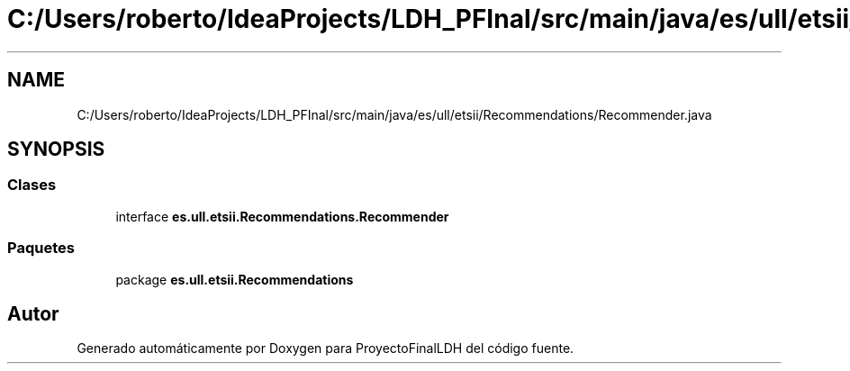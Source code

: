 .TH "C:/Users/roberto/IdeaProjects/LDH_PFInal/src/main/java/es/ull/etsii/Recommendations/Recommender.java" 3 "Miércoles, 4 de Enero de 2023" "Version 1.0" "ProyectoFinalLDH" \" -*- nroff -*-
.ad l
.nh
.SH NAME
C:/Users/roberto/IdeaProjects/LDH_PFInal/src/main/java/es/ull/etsii/Recommendations/Recommender.java
.SH SYNOPSIS
.br
.PP
.SS "Clases"

.in +1c
.ti -1c
.RI "interface \fBes\&.ull\&.etsii\&.Recommendations\&.Recommender\fP"
.br
.in -1c
.SS "Paquetes"

.in +1c
.ti -1c
.RI "package \fBes\&.ull\&.etsii\&.Recommendations\fP"
.br
.in -1c
.SH "Autor"
.PP 
Generado automáticamente por Doxygen para ProyectoFinalLDH del código fuente\&.
